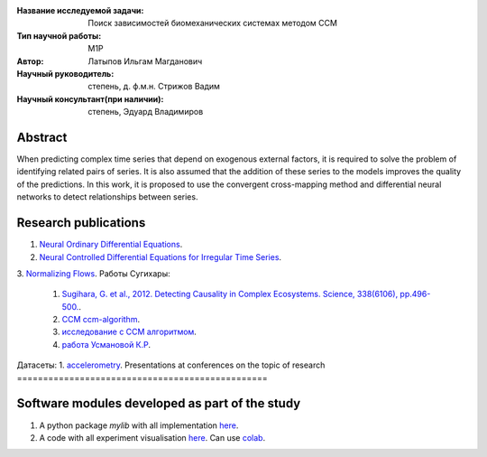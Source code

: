 |test| |codecov| |docs|

.. |test| image:: https://github.com/intsystems/ProjectTemplate/workflows/test/badge.svg
    :target: https://github.com/intsystems/ProjectTemplate/tree/master
    :alt: Test status
    
.. |codecov| image:: https://img.shields.io/codecov/c/github/intsystems/ProjectTemplate/master
    :target: https://app.codecov.io/gh/intsystems/ProjectTemplate
    :alt: Test coverage
    
.. |docs| image:: https://github.com/intsystems/ProjectTemplate/workflows/docs/badge.svg
    :target: https://intsystems.github.io/ProjectTemplate/
    :alt: Docs status


.. class:: center

    :Название исследуемой задачи:  Поиск зависимостей биомеханических системах методом CCM
    :Тип научной работы: M1P
    :Автор: Латыпов Ильгам Магданович
    :Научный руководитель: степень, д. ф.м.н. Стрижов Вадим 
    :Научный консультант(при наличии): степень, Эдуард Владимиров

Abstract
========

When predicting complex time series that depend on exogenous external factors, it is required to solve the problem of identifying related pairs of series. It is also assumed that the addition of these series to the models improves the quality of the predictions. In this work, it is proposed to use the convergent cross-mapping method and differential neural networks to detect relationships between series.

Research publications
========================
1. `Neural Ordinary Differential Equations <https://arxiv.org/abs/1806.07366>`_.
2. `Neural Controlled Differential Equations for Irregular Time Series <https://arxiv.org/abs/2005.08926v2>`_.
3. `Normalizing Flows <https://arxiv.org/pdf/1908.09257.pdf>`_.
Работы Сугихары:
    1. `Sugihara, G. et al., 2012. Detecting Causality in Complex Ecosystems. Science, 338(6106), pp.496-500. <https://science.sciencemag.org/content/338/6106/496>`_.
    2. `CCM ccm-algorithm <https://phdinds-aim.github.io/time_series_handbook/06_ConvergentCrossMappingandSugiharaCausality/ccm_sugihara.html#ccm-algorithm>`_.
    3. `исследование с CCM алгоритмом <https://www.nature.com/articles/srep14750.pdf>`_.
    4. `работа Усмановой К.Р <http://www.machinelearning.ru/wiki/images/1/11/Usmanova2018CCM_PLS.pdf>`_.
Датасеты:
1. `accelerometry <http://www.machinelearning.ru/wiki/index.php?title=%D0%92%D1%80%D0%B5%D0%BC%D0%B5%D0%BD%D0%BD%D0%BE%D0%B9_%D1%80%D1%8F%D0%B4_%28%D0%B1%D0%B8%D0%B1%D0%BB%D0%B8%D0%BE%D1%82%D0%B5%D0%BA%D0%B0_%D0%BF%D1%80%D0%B8%D0%BC%D0%B5%D1%80%D0%BE%D0%B2%29#:~:text=Records-,Accelerometry,-%5B1%5D>`_.
Presentations at conferences on the topic of research
================================================

Software modules developed as part of the study
======================================================
1. A python package *mylib* with all implementation `here <https://github.com/intsystems/ProjectTemplate/tree/master/src>`_.
2. A code with all experiment visualisation `here <https://github.comintsystems/ProjectTemplate/blob/master/code/main.ipynb>`_. Can use `colab <http://colab.research.google.com/github/intsystems/ProjectTemplate/blob/master/code/main.ipynb>`_.
